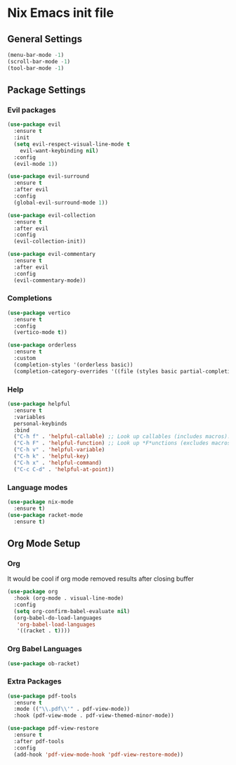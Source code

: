 #+PROPERTY: header-args:emacs-lisp :tangle yes

* Nix Emacs init file

** General Settings
#+BEGIN_SRC emacs-lisp
  (menu-bar-mode -1) 
  (scroll-bar-mode -1)
  (tool-bar-mode -1)
#+END_SRC

** Package Settings
*** Evil packages
#+BEGIN_SRC emacs-lisp
  (use-package evil
    :ensure t
    :init
    (setq evil-respect-visual-line-mode t
	  evil-want-keybinding nil)
    :config
    (evil-mode 1))

  (use-package evil-surround
    :ensure t
    :after evil
    :config
    (global-evil-surround-mode 1))

  (use-package evil-collection
    :ensure t
    :after evil
    :config
    (evil-collection-init))

  (use-package evil-commentary
    :ensure t
    :after evil
    :config
    (evil-commentary-mode))
#+END_SRC

*** Completions
#+BEGIN_SRC emacs-lisp
  (use-package vertico
    :ensure t
    :config
    (vertico-mode t))

  (use-package orderless
    :ensure t
    :custom
    (completion-styles '(orderless basic))
    (completion-category-overrides '((file (styles basic partial-completion)))))
#+END_SRC

*** Help
#+BEGIN_SRC emacs-lisp
  (use-package helpful
    :ensure t
    :variables
    personal-keybinds
    :bind
    ("C-h f" . 'helpful-callable) ;; Look up callables (includes macros).
    ("C-h F" . 'helpful-function) ;; Look up *F*unctions (excludes macros).
    ("C-h v" . 'helpful-variable)
    ("C-h k" . 'helpful-key)
    ("C-h x" . 'helpful-command)
    ("C-c C-d" . 'helpful-at-point))
#+END_SRC

*** Language modes
#+BEGIN_SRC emacs-lisp
  (use-package nix-mode
    :ensure t)
  (use-package racket-mode
    :ensure t)
#+END_SRC

** Org Mode Setup
*** Org
It would be cool if org mode removed results after closing buffer
#+BEGIN_SRC emacs-lisp
  (use-package org
    :hook (org-mode . visual-line-mode)
    :config
    (setq org-confirm-babel-evaluate nil)
    (org-babel-do-load-languages
     'org-babel-load-languages
     '((racket . t))))
#+END_SRC

*** Org Babel Languages
#+BEGIN_SRC emacs-lisp
  (use-package ob-racket)
#+END_SRC

*** Extra Packages
#+BEGIN_SRC emacs-lisp
  (use-package pdf-tools
    :ensure t
    :mode (("\\.pdf\\'" . pdf-view-mode))
    :hook (pdf-view-mode . pdf-view-themed-minor-mode))

  (use-package pdf-view-restore
    :ensure t
    :after pdf-tools
    :config
    (add-hook 'pdf-view-mode-hook 'pdf-view-restore-mode))
#+END_SRC
